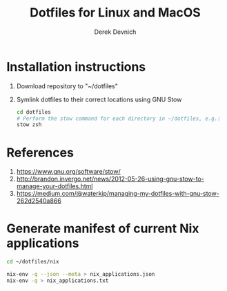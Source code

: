 #+STARTUP: showall indent
#+OPTIONS: tex:t toc:nil

#+TITLE: Dotfiles for Linux and MacOS
#+AUTHOR: Derek Devnich

* Installation instructions
  1. Download repository to "~/dotfiles"
  2. Symlink dotfiles to their correct locations using GNU Stow
     #+BEGIN_SRC bash
     cd dotfiles
     # Perform the stow command for each directory in ~/dotfiles, e.g.:
     stow zsh
     #+END_SRC

* References
  1. https://www.gnu.org/software/stow/
  2. http://brandon.invergo.net/news/2012-05-26-using-gnu-stow-to-manage-your-dotfiles.html
  3. https://medium.com/@waterkip/managing-my-dotfiles-with-gnu-stow-262d2540a866

* Generate manifest of current Nix applications
#+BEGIN_SRC bash
cd ~/dotfiles/nix

nix-env -q --json --meta > nix_applications.json
nix-env -q > nix_applications.txt
#+END_SRC
